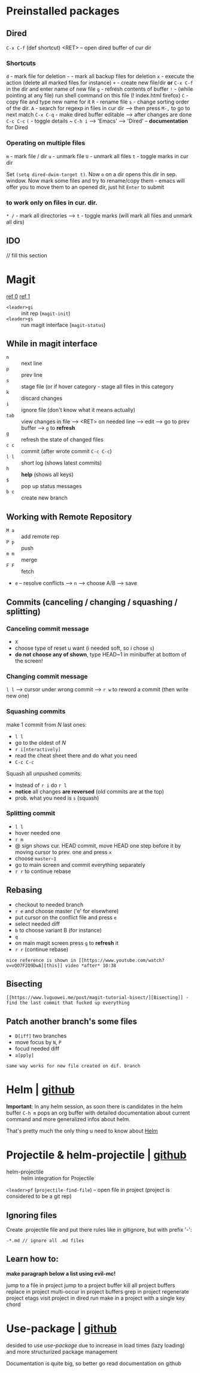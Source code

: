* Preinstalled packages
** Dired
~C-x C-f~ (def shortcut) <RET> -- open dired buffer of cur dir

*** Shortcuts
    ~d~ - mark file for deletion
    ~~~ - mark all backup files for deletion
    ~x~ - execute the action (delete all marked files for instance)
    ~+~ - create new file/dir **or** ~C-x C-f~ in the dir and enter name of new file
    ~g~ - refresh contents of buffer
    ~!~ - (while pointing at any file) run shell command on this file (! index.html firefox)
    ~C~ - copy file and type new name for it
    ~R~ - rename file
    ~s~ - change sorting order of the dir.
    ~A~ - search for regexp in files in cur dir --> then press ~M-,~ to go to next match
    ~C-x C-q~ - make dired buffer editable --> after changes are done ~C-c C-c~
    ~(~ - toggle details
    ~ ~C-h i~ --> 'Emacs' --> 'Dired' -- **documentation** for Dired

*** Operating on multiple files
    ~m~ - mark file / dir
    ~u~ - unmark file
    ~U~ - unmark all files
    ~t~ - toggle marks in cur dir

Set ~(setq dired-dwim-target t)~. Now ~o~ on a dir opens this dir in
sep. window. Now mark some files and try to rename/copy them - emacs
will offer you to move them to an opened dir, just hit ~Enter~ to
submit

*** to work only on files in cur. dir.
    ~* /~ - mark all directories --> ~t~ - toggle marks (will mark all files and unmark all dirs)

** IDO
// fill this section
* Magit
[[https://www.youtube.com/watch?v=zobx3T7hGNA][ref 0]] [[https://www.youtube.com/watch?v=vQO7F2Q9DwA][ref 1]]

- ~<leader>gi~ :: init rep (~magit-init~)
- ~<leader>gs~ :: run magit interface (~magit-status~)

** While in magit interface
- ~n~ :: next line
- ~p~ :: prev line
- ~s~ :: stage file (or if hover category - stage all files in this category
- ~k~ :: discard changes
- ~i~ :: ignore file (don't know what it means actually)
- ~tab~ :: view changes in file --> <RET> on needed line --> edit --> go to prev buffer --> ~g~ to **refresh**
- ~g~ :: refresh the state of changed files
- ~c c~ :: commit (after wrote commit ~C-c C-c~)
- ~l l~ :: short log (shows latest commits)
- ~h~ :: **help** (shows all keys)
- ~$~ :: pop up status messages
- ~b c~ :: create new branch

** Working with Remote Repository
- ~M a~ :: add remote rep
- ~P p~ :: push
- ~m m~ :: merge
- ~F F~ :: fetch
- ~e~ -- resolve conflicts --> ~n~ --> choose A/B --> save

** Commits (canceling / changing / squashing / splitting)
*** Canceling commit message
- ~X~
- choose type of reset u want (i needed soft, so i chose ~s~)
- **do not choose any of shown**, type HEAD~1 in minibuffer at bottom of the screen!

*** Changing commit message
~l l~ --> cursor under wrong commit --> ~r w~ to reword a commit (then write new one)

*** Squashing commits
make 1 commit from /N/ last ones:

- ~l l~
- go to the oldest of /N/
- ~r i[nteractively]~
- read the cheat sheet there and do what you need
- ~C-c C-c~

Squash all unpushed commits:
- instead of ~r i~ do ~r l~
- *notice* all changes *are reversed* (old commits are at the top)
- prob. what you need is ~s~ (squash)

*** Splitting commit
- ~l l~
- hover needed one
- ~r m~
- @ sign shows cur. HEAD commit, move HEAD one step before it by moving cursor to prev. one and press ~x~
- choose ~master~1~
- go to main screen and commit everything separately
- ~r r~ to continue rebase

** Rebasing
- checkout to needed branch
- ~r e~ and choose master ('e' for elsewhere)
- put cursor on the conflict file and press ~e~
- select needed diff
- ~b~ to choose variant B (for instance)
- ~q~
- on main magit screen press ~g~ to **refresh** it
- ~r r~ (continue rebase)

=nice reference is shown in [[https://www.youtube.com/watch?v=vQO7F2Q9DwA][this]] video *after* 10:38=

** Bisecting
=[[https://www.lvguowei.me/post/magit-tutorial-bisect/][Bisecting]] - find the last commit that fucked up everything=


** Patch another branch's some files
- ~D[iff]~ two branches
- move focus by ~N~, ~P~
- focud needed diff
- ~a[pply]~

=same way works for new file created on dif. branch=

* Helm | [[https://emacs-helm.github.io/helm/][github]]
**Important**: In any helm session, as soon there is candidates in the
helm buffer ~C-h m~ pops an org buffer with detailed documentation
about current command and more generalized infos about helm.

That's pretty much the only thing u need to know about _Helm_

* Projectile & helm-projectile | [[https://github.com/bbatsov/projectile][github]]
- helm-projectile :: helm integration for Projectile

~<leader>pf~ (~projectile-find-file~) -- open file in project (project is considered to be a git rep)

** Ignoring files
Create .projectile file and put there rules like in gitignore, but with prefix '-':
#+BEGIN_EXAMPLE
-*.md // ignore all .md files
#+END_EXAMPLE

** Learn how to:
*make paragraph below a list using evil-mc!*

jump to a file in project
jump to a project buffer
kill all project buffers
replace in project
multi-occur in project buffers
grep in project
regenerate project etags
visit project in dired
run make in a project with a single key chord

* Use-package | [[https://github.com/jwiegley/use-package][github]]
desided to use /use-package/ due to increase in load times (lazy loading) and more structurized package management

Documentation is quite big, so better go read documentation on github
